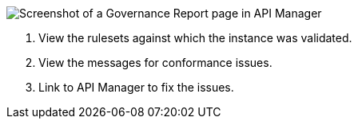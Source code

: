 // Partial reused in index.adoc and fix-instance-conformance-issues.adoc 

image::api-gov-apim-governance-report.png[Screenshot of a Governance Report page in API Manager]

[calloutlist]
. View the rulesets against which the instance was validated.
. View the messages for conformance issues.
. Link to API Manager to fix the issues.